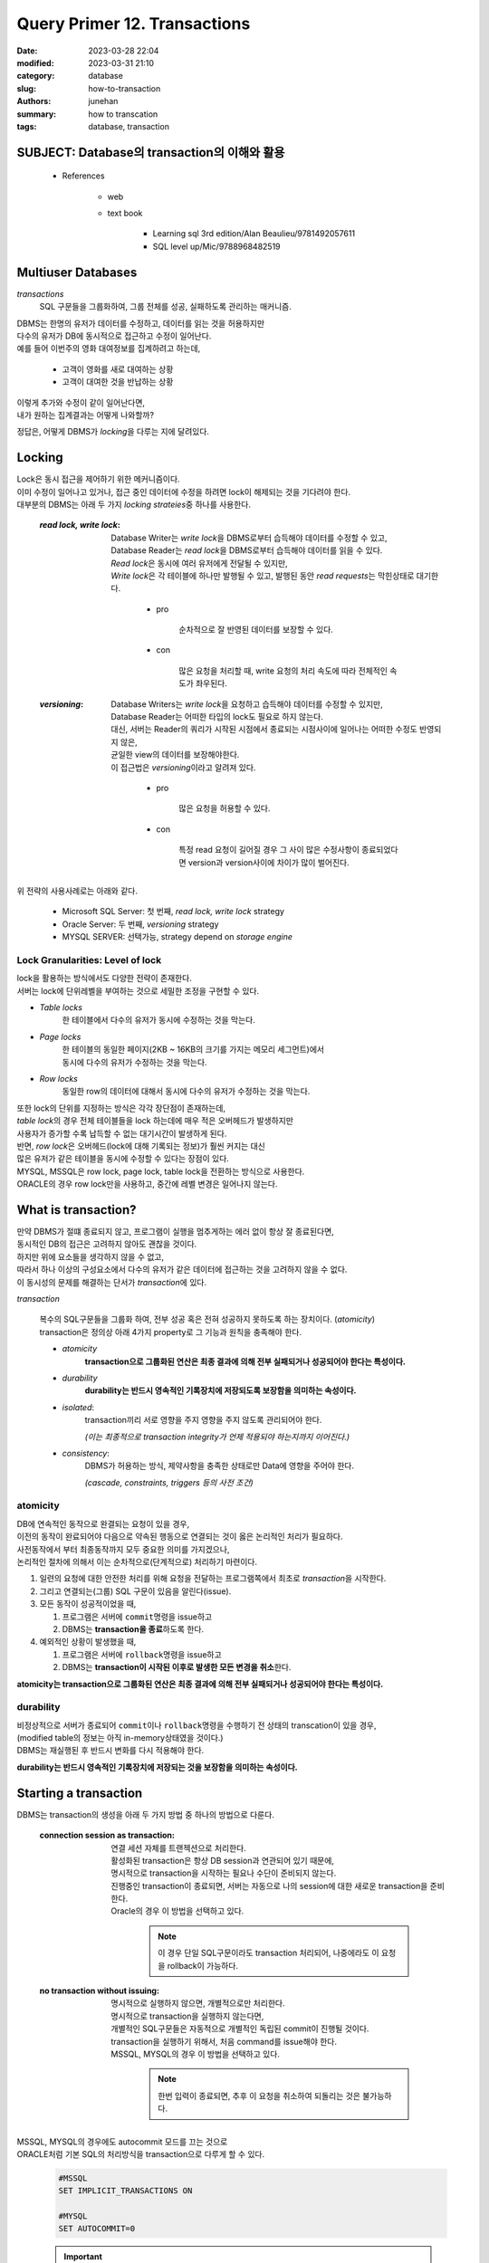 Query Primer 12. Transactions
#############################

:date: 2023-03-28 22:04
:modified: 2023-03-31 21:10
:category: database
:slug: how-to-transaction
:authors: junehan
:summary: how to transcation
:tags: database, transaction

SUBJECT: Database의 transaction의 이해와 활용
---------------------------------------------

   - References

      - web
      - text book

         - Learning sql 3rd edition/Alan Beaulieu/9781492057611
         - SQL level up/Mic/9788968482519

Multiuser Databases
-------------------

*transactions*
   SQL 구문들을 그룹화하여, 그룹 전체를 성공, 실패하도록 관리하는 매커니즘.


| DBMS는 한명의 유저가 데이터를 수정하고, 데이터를 읽는 것을 허용하지만
| 다수의 유저가 DB에 동시적으로 접근하고 수정이 일어난다.
| 예를 들어 이번주의 영화 대여정보를 집계하려고 하는데,

   - 고객이 영화를 새로 대여하는 상황
   - 고객이 대여한 것을 반납하는 상황

| 이렇게 추가와 수정이 같이 일어난다면,
| 내가 원하는 집계결과는 어떻게 나와할까?

정답은, 어떻게 DBMS가 *locking*\을 다루는 지에 달려있다.

Locking
-------

| Lock은 동시 접근을 제어하기 위한 메커니즘이다. 
| 이미 수정이 일어나고 있거나, 접근 중인 데이터에 수정을 하려면 lock이 해제되는 것을 기다려야 한다.
| 대부분의 DBMS는 아래 두 가지 *locking strateies*\중 하나를 사용한다.

   :*read lock, write lock*:
      | Database Writer는 *write lock*\을 DBMS로부터 습득해야 데이터를 수정할 수 있고,
      | Database Reader는 *read lock*\을 DBMS로부터 습득해야 데이터를 읽을 수 있다.
      | *Read lock*\은 동시에 여러 유저에게 전달될 수 있지만,
      | *Write lock*\은 각 테이블에 하나만 발행될 수 있고, 발행된 동안 *read requests*\는 막힌상태로 대기한다.

         - pro

            순차적으로 잘 반영된 데이터를 보장할 수 있다.

         - con

            많은 요청을 처리할 때, write 요청의 처리 속도에 따라 전체적인 속도가 좌우된다.

   :*versioning*:
      | Database Writers는 *write lock*\을 요청하고 습득해야 데이터를 수정할 수 있지만,
      | Database Reader는 어떠한 타입의 lock도 필요로 하지 않는다.
      | 대신, 서버는 Reader의 쿼리가 시작된 시점에서 종료되는 시점사이에 일어나는 어떠한 수정도 반영되지 않은,
      | 균일한 view의 데이터를 보장해야한다.
      | 이 접근법은 *versioning*\이라고 알려져 있다.

         - pro

            많은 요청을 허용할 수 있다.

         - con

            특정 read 요청이 길어질 경우 그 사이 많은 수정사항이 종료되었다면 version과 version사이에 차이가 많이 벌어진다.

| 위 전략의 사용사례로는 아래와 같다.

   - Microsoft SQL Server: 첫 번째, *read lock, write lock* strategy
   - Oracle Server: 두 번째, *versioning* strategy
   - MYSQL SERVER: 선택가능, strategy depend on *storage engine*

Lock Granularities: Level of lock
^^^^^^^^^^^^^^^^^^^^^^^^^^^^^^^^^

| lock을 활용하는 방식에서도 다양한 전략이 존재한다.
| 서버는 lock에 단위레벨을 부여하는 것으로 세밀한 조정을 구현할 수 있다.

- *Table locks*
   한 테이블에서 다수의 유저가 동시에 수정하는 것을 막는다.
   
- *Page locks*
   | 한 테이블의 동일한 페이지(2KB ~ 16KB의 크기를 가지는 메모리 세그먼트)에서
   | 동시에 다수의 유저가 수정하는 것을 막는다.

- *Row locks*
   동일한 row의 데이터에 대해서 동시에 다수의 유저가 수정하는 것을 막는다.

| 또한 lock의 단위를 지정하는 방식은 각각 장단점이 존재하는데,
| *table lock*\의 경우 전체 테이블들을 lock 하는데에 매우 적은 오버헤드가 발생하지만
| 사용자가 증가할 수록 납득할 수 없는 대기시간이 발생하게 된다.

| 반면, *row lock*\은 오버헤드(lock에 대해 기록되는 정보)가 훨씬 커지는 대신
| 많은 유저가 같은 테이블을 동시에 수정할 수 있다는 장점이 있다.

| MYSQL, MSSQL은 row lock, page lock, table lock을 전환하는 방식으로 사용한다.
| ORACLE의 경우 row lock만을 사용하고, 중간에 레벨 변경은 일어나지 않는다.

What is transaction?
--------------------

| 만약 DBMS가 절떄 종료되지 않고, 프로그램이 실행을 멈추게하는 에러 없이 항상 잘 종료된다면,
| 동시적인 DB의 접근은 고려하지 않아도 괜찮을 것이다.
| 하지만 위에 요소들을 생각하지 않을 수 없고,
| 따라서 하나 이상의 구성요소에서 다수의 유저가 같은 데이터에 접근하는 것을 고려하지 않을 수 없다.
| 이 동시성의 문제를 해결하는 단서가 *transaction*\에 있다.

*transaction*

   | 복수의 SQL구문들을 그룹화 하여, 전부 성공 혹은 전혀 성공하지 못하도록 하는 장치이다. (*atomicity*\)
   | transaction은 정의상 아래 4가지 property로 그 기능과 원칙을 충족해야 한다.

   - *atomicity*
      **transaction으로 그룹화된 연산은 최종 결과에 의해 전부 실패되거나 성공되어야 한다는 특성이다.**

   - *durability*
      **durability는 반드시 영속적인 기록장치에 저장되도록 보장함을 의미하는 속성이다.** 

   - *isolated*\:
      transaction끼리 서로 영향을 주지 영향을 주지 않도록 관리되어야 한다.

      *(이는 최종적으로 transaction integrity가 언제 적용되야 하는지까지 이어진다.)*

   - *consistency*\:
      DBMS가 허용하는 방식, 제약사항을 충족한 상태로만 Data에 영향을 주어야 한다.

      *(cascade, constraints, triggers 등의 사전 조건)*

atomicity
^^^^^^^^^

| DB에 연속적인 동작으로 완결되는 요청이 있을 경우,
| 이전의 동작이 완료되어야 다음으로 약속된 행동으로 연결되는 것이 옳은 논리적인 처리가 필요하다.
| 사전동작에서 부터 최종동작까지 모두 중요한 의미를 가지겠으나,
| 논리적인 절차에 의해서 이는 순차적으로(단계적으로) 처리하기 마련이다.

1. 일련의 요청에 대한 안전한 처리를 위해 요청을 전달하는 프로그램쪽에서 최초로 *transaction*\을 시작한다.
#. 그리고 연결되는(그룹) SQL 구문이 있음을 알린다(issue).
#. 모든 동작이 성공적이었을 때,

   1. 프로그램은 서버에 ``commit``\명령을 issue하고
   #. DBMS는 **transaction을 종료**\하도록 한다.

#. 예외적인 상황이 발생했을 때,

   1. 프로그램은 서버에 ``rollback``\명령을 issue하고
   #. DBMS는 **transaction이 시작된 이후로 발생한 모든 변경을 취소**\한다.

**atomicity는 transaction으로 그룹화된 연산은 최종 결과에 의해 전부 실패되거나 성공되어야 한다는 특성이다.**

durability
^^^^^^^^^^

| 비정상적으로 서버가 종료되어 ``commit``\이나 ``rollback``\명령을 수행하기 전 상태의 transcation이 있을 경우,
| (modified table의 정보는 아직 in-memory상태였을 것이다.)
| DBMS는 재실행된 후 반드시 변화를 다시 적용해야 한다.

**durability는 반드시 영속적인 기록장치에 저장되는 것을 보장함을 의미하는 속성이다.** 

Starting a transaction 
----------------------

DBMS는 transaction의 생성을 아래 두 가지 방법 중 하나의 방법으로 다룬다.

   :connection session as transaction: 연결 세션 자체를 트랜젝션으로 처리한다.

      | 활성화된 transaction은 항상 DB session과 연관되어 있기 때문에, 
      | 명시적으로 transaction을 시작하는 필요나 수단이 준비되지 않는다.
      | 진행중인 transaction이 종료되면, 서버는 자동으로 나의 session에 대한 새로운 transaction을 준비한다.
      | Oracle의 경우 이 방법을 선택하고 있다.

         .. note::

            이 경우 단일 SQL구문이라도 transaction 처리되어, 나중에라도 이 요청을 rollback이 가능하다.

   :no transaction without issuing: 명시적으로 실행하지 않으면, 개별적으로만 처리한다.

      | 명시적으로 transaction을 실행하지 않는다면,
      | 개별적인 SQL구문들은 자동적으로 개별적인 독립된 commit이 진행될 것이다.
      | transaction을 실행하기 위해서, 처음 command를 issue해야 한다.
      | MSSQL, MYSQL의 경우 이 방법을 선택하고 있다.

         .. note::

            한번 입력이 종료되면, 추후 이 요청을 취소하여 되돌리는 것은 불가능하다.


| MSSQL, MYSQL의 경우에도 autocommit 모드를 끄는 것으로
| ORACLE처럼 기본 SQL의 처리방식을 transaction으로 다루게 할 수 있다.

   .. code-block:: sql

      #MSSQL
      SET IMPLICIT_TRANSACTIONS ON 

      #MYSQL
      SET AUTOCOMMIT=0

   .. Important::

      | 이 경우 모든 SQL명령은 transaction의 group scope로 포함되며,
      | 반드시 명시적인 ``commit``\이나 ``rollback``\이 되어야 한다.

.. tip::

   | 로그인 세션이 실행될 때마다 autocommit 모드를 끄는 것으로
   | 모든 SQL구문을 transaction내에서 진행하는 습관을 들이는 것이 좋다.

   '무려 DBA에게 자신 실수를 되돌릴 것을 요청하는데 부끄러움을 줄이는데 아주 큰 도움이 된다!'

Ending a Transaction
--------------------

Transaction의 실행방법은 아래와 같았다.

   - 설정에 의한 자동 Transaction처리

      .. code-block:: sql

         # MYSQL
         SET AUTOCOMMIT=0;
         /* SELECT QUERY 생략 */
         /* INSERT QUERY 생략 */
         COMMIT;

   - SQL구문에서 명시적으로 Transaction실행

      .. code-block:: sql

         START TRANSACTION;
         /* SELECT QUERY 생략 */
         /* INSERT QUERY 생략 */
         COMMIT;

어떤 방식으로 시작되었건 간에, 전달하는 명령으로서 공통적으로는 아래 두 명령으로 종결되어야 한다.

   - ``COMMIT;``
   - ``ROLLBACK;``

위 두 가지 말고도 transaction이 종료될 수 있는 상황이 존재한다.

Straight forward Scenario
^^^^^^^^^^^^^^^^^^^^^^^^^

   - 서버가 종료된 경우

      서버가 재시작되면 transaction은 rollback된다.

   - 다시 ``START TRANSACTION;``\을 전달할 경우

      이전의 transaction은 commit된다.

Concerned Scenario
^^^^^^^^^^^^^^^^^^

   - SQL Schema를 변경하는 DDL의 요청이 포함되는 경우

      | ``ALTER TABLE``\과 같은 구문을 포함했을때, 현재 transaction이 commit되고 새로운 transaction이 시작될 수 있다.

      - 테이블 생성, 삭제
      - 인덱스 생성, 삭제
      - Table Column 삭제

      | 위와 같은 명령의 경우에는 ROLLBACK이 불가능한 이유로, transaction 밖에서 수행되도록 설정된다.

   - 서버가 *dead-lock*\을 발견하거나, transaction이 규칙을 깨는 경우
      
      현재 transaction은 rollback 되며, 에러 메세지를 응답으로 받게 된다.

         ``Message: Deadlock found when trying to get lock; try restarting transaction``

      | 이는 여러 transaction이 서로의 lock을 요구하는 상황에 발생하는데,
      | 이 경우, 하나의 transaction이 선택되어 roll back되고, 나머지는 진행을 이어가도록 한다.
      | 대부분 이렇게 종료된 transaction은 다시 실행될 수 있고, 추가적인 deadlock 상황 없이 종료된다.

         .. note:: *dead-lock*\의 경우 언제 발생하는가?

            | 두 개의 transaction이 각각 다른 lock-A, lock-B을 가지고 있고,
            | 다음에 각각 서로가 가진 lock-B, lock-A를 요구하는 상황일 때.
            | (lock granularity에 따라 row거나, table에 대한 lock)
            | 서로 무한히 lock을 기다리는 상황이 발생할 수 있다.

         .. tip:: 만약 deadlock이 자주 발생하는 편이라면?

            DBMS에 요청을 수행하는 프로그램 자체를 수정해서 문제를 예방해야 한다.

               **(가장 흔한 전략으로는, SQL 구문상 테이블 접근순서를 동일하게 통일하는 것이다.)**

Transaction Savepoints
----------------------

| 가끔 transaction내에서, ROLLBACK을 요구하는 상황에서
| 해당 transaction내의 모든 요청이 취소되는 것을 바라지 않을 수 있다.
| 이런 상황에 대비하여 transaction내에 중간 지점을 가리키는 *savepoints*\들을 설정하면,
| 특점 지점까지만 rollback하는 방식으로 활용될 수 있다.

.. code-block:: sql

   START TRANSACTION;
   UPDATE rental
   SET return_date = CURRENT_TIMESTAMP()
   WHERE rental_id = 1;

   SAVEPOINT before_update_rental;

   UPDATE rental
   SET update_date = CURRENT_TIMESTAMP()
   WHERE rental_id = 1;

   ROLLBACK TO SAVEPOINT before_update_rental;
   COMMIT;

